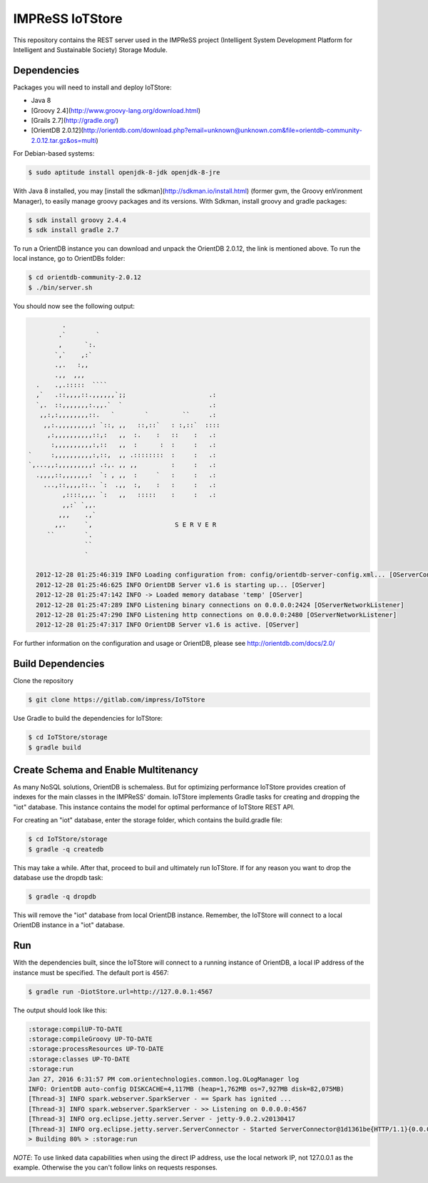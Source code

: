 IMPReSS IoTStore
================

This repository contains the REST server used in the IMPReSS project (Intelligent 
System Development Platform for Intelligent and Sustainable Society) Storage
Module.

Dependencies
------------
Packages you will need to install and deploy IoTStore:

* Java 8
* [Groovy 2.4](http://www.groovy-lang.org/download.html)
* [Grails 2.7](http://gradle.org/)
* [OrientDB 2.0.12](http://orientdb.com/download.php?email=unknown@unknown.com&file=orientdb-community-2.0.12.tar.gz&os=multi)

For Debian-based systems:

.. code-block:: bash

    $ sudo aptitude install openjdk-8-jdk openjdk-8-jre

With Java 8 installed, you may [install the sdkman](http://sdkman.io/install.html)
(former gvm, the Groovy enVironment Manager), to easily manage groovy
packages and its versions. With Sdkman, install groovy and gradle packages:

.. code-block:: bash

    $ sdk install groovy 2.4.4
    $ sdk install gradle 2.7

To run a OrientDB instance you can download and unpack the OrientDB 2.0.12, the
link is mentioned above. To run the local instance, go to OrientDBs folder:

.. code-block:: bash

    $ cd orientdb-community-2.0.12
    $ ./bin/server.sh

You should now see the following output:

.. code-block:: java

           .
          .`        `
          ,      `:.
         `,`    ,:`
         .,.   :,,
         .,,  ,,,
    .    .,.:::::  ````
    ,`   .::,,,,::.,,,,,,`;;                      .:
    `,.  ::,,,,,,,:.,,.`  `                       .:
     ,,:,:,,,,,,,,::.   `        `         ``     .:
      ,,:.,,,,,,,,,: `::, ,,   ::,::`   : :,::`  ::::
       ,:,,,,,,,,,,::,:   ,,  :.    :   ::    :   .:
        :,,,,,,,,,,:,::   ,,  :      :  :     :   .:
  `     :,,,,,,,,,,:,::,  ,, .::::::::  :     :   .:
  `,...,,:,,,,,,,,,: .:,. ,, ,,         :     :   .:
    .,,,,::,,,,,,,:  `: , ,,  :     `   :     :   .:
      ...,::,,,,::.. `:  .,,  :,    :   :     :   .:
           ,::::,,,. `:   ,,   :::::    :     :   .:
           ,,:` `,,.
          ,,,    .,`
         ,,.     `,                      S E R V E R
       ``        `.
                 ``
                 `

    2012-12-28 01:25:46:319 INFO Loading configuration from: config/orientdb-server-config.xml... [OServerConfigurationLoaderXml]
    2012-12-28 01:25:46:625 INFO OrientDB Server v1.6 is starting up... [OServer]
    2012-12-28 01:25:47:142 INFO -> Loaded memory database 'temp' [OServer]
    2012-12-28 01:25:47:289 INFO Listening binary connections on 0.0.0.0:2424 [OServerNetworkListener]
    2012-12-28 01:25:47:290 INFO Listening http connections on 0.0.0.0:2480 [OServerNetworkListener]
    2012-12-28 01:25:47:317 INFO OrientDB Server v1.6 is active. [OServer]


For further information on the configuration and usage or OrientDB, please see
http://orientdb.com/docs/2.0/


Build Dependencies
------------------

.. _build_and_run_content_start:

Clone the repository

.. code-block:: bash

    $ git clone https://gitlab.com/impress/IoTStore

Use Gradle to build the dependencies for IoTStore:

.. code-block:: bash

    $ cd IoTStore/storage
    $ gradle build


.. _build_and_run_content_end:

Create Schema and Enable Multitenancy
---------------------------------------

As many NoSQL solutions, OrientDB is schemaless. But for optimizing performance
IoTStore provides creation of indexes for the main classes in the IMPReSS' domain.
IoTStore implements Gradle tasks for creating and dropping the "iot" database. This
instance contains the model for optimal performance of IoTStore REST API.

For creating an "iot" database, enter the storage folder, which contains the
build.gradle file:

.. code-block:: bash

    $ cd IoTStore/storage
    $ gradle -q createdb

This may take a while. After that, proceed to buil and ultimately run IoTStore.
If for any reason you want to drop the database use the dropdb task:

.. code-block:: bash

    $ gradle -q dropdb

This will remove the "iot" database from local OrientDB instance. Remember, the
IoTStore will connect to a local OrientDB instance in a "iot" database.


Run
---

.. _run_content_start:

With the dependencies built, since the IoTStore will connect to a running instance
of OrientDB, a local IP address of the instance must be specified. The default port
is 4567:

.. code-block:: bash
    
    $ gradle run -DiotStore.url=http://127.0.0.1:4567

The output should look like this:

.. code-block:: 

    :storage:compilUP-TO-DATE
    :storage:compileGroovy UP-TO-DATE
    :storage:processResources UP-TO-DATE
    :storage:classes UP-TO-DATE
    :storage:run
    Jan 27, 2016 6:31:57 PM com.orientechnologies.common.log.OLogManager log
    INFO: OrientDB auto-config DISKCACHE=4,117MB (heap=1,762MB os=7,927MB disk=82,075MB)
    [Thread-3] INFO spark.webserver.SparkServer - == Spark has ignited ...
    [Thread-3] INFO spark.webserver.SparkServer - >> Listening on 0.0.0.0:4567
    [Thread-3] INFO org.eclipse.jetty.server.Server - jetty-9.0.2.v20130417
    [Thread-3] INFO org.eclipse.jetty.server.ServerConnector - Started ServerConnector@1d1361be{HTTP/1.1}{0.0.0.0:4567}
    > Building 80% > :storage:run

*NOTE*: To use linked data capabilities when using the direct IP address, use the
local network IP, not 127.0.0.1 as the example. Otherwise the you can't follow links
on requests responses.

.. _run_content_end:
